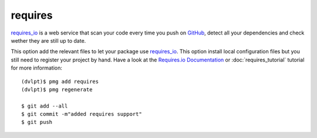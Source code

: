requires
========

requires_io_ is a web service that scan your code every time you push on GitHub_,
detect all your dependencies and check wether they are still up to date.

This option add the relevant files to let your package use requires_io_. This
option install local configuration files but you still need to register your
project by hand. Have a look at the `Requires.io Documentation`_ or
:doc:`requires_tutorial` tutorial for more information::

    (dvlpt)$ pmg add requires
    (dvlpt)$ pmg regenerate

    $ git add --all
    $ git commit -m"added requires support"
    $ git push


.. _GitHub: https://github.com/
.. _requires_io: https://requires.io/
.. _`Requires.io Documentation`: https://requires.io/features/
